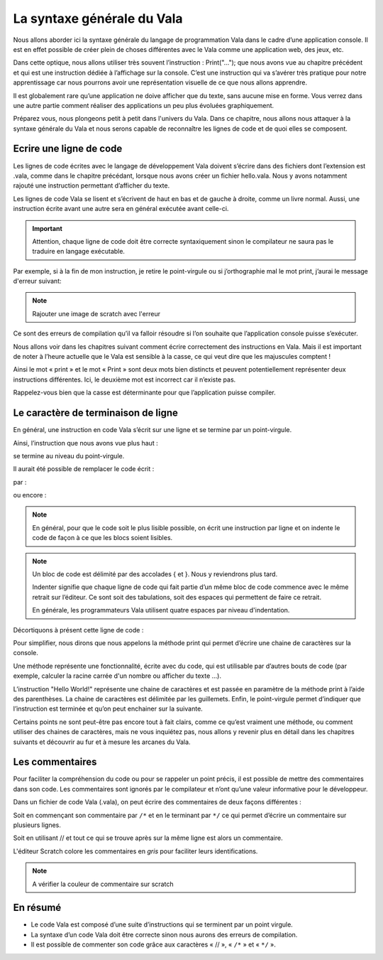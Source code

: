 ***************************
La syntaxe générale du Vala
***************************

Nous allons aborder ici la syntaxe générale du langage de programmation Vala dans
le cadre d’une application console. Il est en effet possible de créer plein de
choses différentes avec le Vala comme une application web, des jeux, etc.

Dans cette optique, nous allons utiliser très souvent l’instruction : 
Print("…"); que nous avons vue au chapitre précédent et qui est une instruction 
dédiée à l’affichage sur la console. C’est une instruction qui va s’avérer très
pratique pour notre apprentissage car nous pourrons avoir une représentation
visuelle de ce que nous allons apprendre.

Il est globalement rare qu’une application ne doive afficher que du texte, sans
aucune mise en forme. Vous verrez dans une autre partie comment réaliser des
applications un peu plus évoluées graphiquement.

Préparez vous, nous plongeons petit à petit dans l'univers du Vala. Dans ce 
chapitre, nous allons nous attaquer à la syntaxe générale du Vala et nous serons
capable de reconnaître les lignes de code et de quoi elles se composent.

Ecrire une ligne de code
=========================

Les lignes de code écrites avec le langage de développement Vala doivent 
s’écrire dans des fichiers dont l’extension est .vala, comme dans le chapitre
précédant, lorsque nous avons créer un fichier hello.vala. Nous y avons
notamment rajouté une instruction permettant d’afficher du texte.

Les lignes de code Vala se lisent et s’écrivent de haut en bas et 
de gauche à droite, comme un livre normal. 
Aussi, une instruction écrite avant une autre sera en général exécutée avant
celle-ci.

.. important::
   Attention, chaque ligne de code doit être correcte syntaxiquement sinon le
   compilateur ne saura pas le traduire en langage exécutable.

Par exemple, si à la fin de mon instruction, je retire le point-virgule ou si
j’orthographie mal le mot print, j’aurai le message d'erreur suivant:

.. note:: Rajouter une image de scratch avec l'erreur

Ce sont des erreurs de compilation qu’il va falloir résoudre si l’on souhaite 
que l’application console puisse s’exécuter.

Nous allons voir dans les chapitres suivant comment écrire correctement des 
instructions en Vala. Mais il est important de noter à l’heure actuelle que le
Vala est sensible à la casse, ce qui veut dire que les majuscules comptent !

Ainsi le mot « print » et le mot « Print » sont deux mots bien distincts et 
peuvent potentiellement représenter deux instructions différentes. 
Ici, le deuxième mot est incorrect car il n’existe pas.

Rappelez-vous bien que la casse est déterminante pour que l’application
puisse compiler.

Le caractère de terminaison de ligne
=====================================

En général, une instruction en code Vala s’écrit sur une ligne et se termine
par un point-virgule. 

Ainsi, l’instruction que nous avons vue plus haut :

.. code-block:: vala
   :linenos:

    print("Hello World!");

se termine au niveau du point-virgule.

Il aurait été possible de remplacer le code écrit :

.. code-block:: vala
   :linenos:
   
   void main (){
       print("Hello World!");
   }

par :

.. code-block:: vala
   :linenos:
   
   void main (){print("Hello World!");}

ou encore :

.. code-block:: vala
   :linenos:
   
   void main (){


       print("Hello World!");


               }


.. note::
   En général, pour que le code soit le plus lisible possible, on écrit une
   instruction par ligne et on indente le code de façon à ce que les blocs 
   soient lisibles.

.. note::
   Un bloc de code est délimité par des accolades { et }. Nous y reviendrons
   plus tard.

   Indenter signifie que chaque ligne de code qui fait partie d’un même bloc de
   code commence avec le même retrait sur l’éditeur. Ce sont soit des 
   tabulations, soit des espaces qui permettent de faire ce retrait.

   En générale, les programmateurs Vala utilisent quatre espaces par niveau
   d'indentation.

Décortiquons à présent cette ligne de code :

.. code-block:: vala
   :linenos:

    print("Hello World!");

Pour simplifier, nous dirons que nous appelons la méthode print qui permet
d’écrire une chaine de caractères sur la console.

Une méthode représente une fonctionnalité, écrite avec du code, qui est
utilisable par d’autres bouts de code (par exemple, calculer la racine carrée
d'un nombre ou afficher du texte ...).

L’instruction "Hello World!" représente une chaine de caractères et est passée 
en paramètre de la méthode print à l’aide des parenthèses. La chaine de 
caractères est délimitée par les guillemets. Enfin, le point-virgule permet
d’indiquer que l’instruction est terminée et qu’on peut enchainer sur la
suivante.

Certains points ne sont peut-être pas encore tout à fait clairs, comme ce 
qu’est vraiment une méthode, ou comment utiliser des chaines de caractères,
mais ne vous inquiétez pas, nous allons y revenir plus en détail dans les
chapitres suivants et découvrir au fur et à mesure les arcanes du Vala.

Les commentaires
================

Pour faciliter la compréhension du code ou pour se rappeler un point précis,
il est possible de mettre des commentaires dans son code. Les commentaires sont
ignorés par le compilateur et n’ont qu’une valeur informative pour
le développeur.

Dans un fichier de code Vala (.vala), on peut écrire des commentaires de deux
façons différentes :

Soit en commençant son commentaire par ``/*`` et en le terminant par ``*/``
ce qui permet d’écrire un commentaire sur plusieurs lignes.

Soit en utilisant // et tout ce qui se trouve après sur la même ligne est alors
un commentaire.

L'éditeur Scratch colore les commentaires en *gris* pour faciliter leurs
identifications.

.. note:: A vérifier la couleur de commentaire sur scratch

.. code-block:: vala
   :linenos:

   /* permet d'afficher du texte
      sur la console */
   print("Hello World !!"); // ne pas oublier le point virgule

En résumé
=========

- Le code Vala est composé d’une suite d’instructions qui se terminent par un
  point virgule.
- La syntaxe d’un code Vala doit être correcte sinon nous aurons des erreurs
  de compilation.
- Il est possible de commenter son code grâce aux caractères « // », « ``/*`` » 
  et « ``*/`` ».


